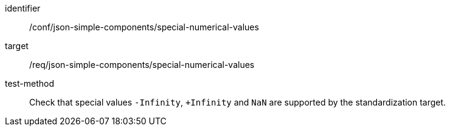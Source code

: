 [abstract_test]
====
[%metadata]
identifier:: /conf/json-simple-components/special-numerical-values

target:: /req/json-simple-components/special-numerical-values

test-method:: Check that special values `-Infinity`, `+Infinity` and `NaN` are supported by the standardization target.
====
